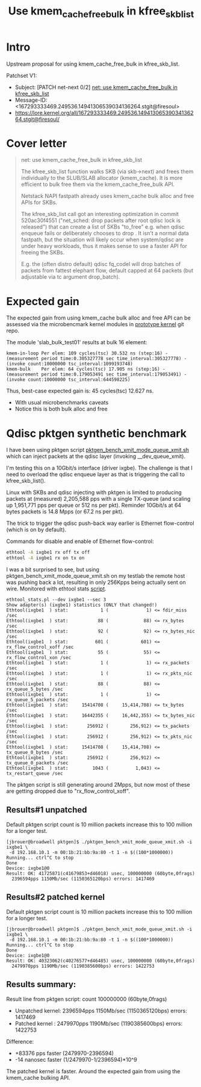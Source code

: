 # -*- fill-column: 76; -*-
#+Title: Use kmem_cache_free_bulk in kfree_skb_list
#+Options: ^:nil

* Intro

Upstream proposal for using kmem_cache_free_bulk in kfree_skb_list.

Patchset V1:
 - Subject: [PATCH net-next 0/2] [[https://lore.kernel.org/all/167293333469.249536.14941306539034136264.stgit@firesoul/#r][net: use kmem_cache_free_bulk in kfree_skb_list]]
 - Message-ID: <167293333469.249536.14941306539034136264.stgit@firesoul>
 - https://lore.kernel.org/all/167293333469.249536.14941306539034136264.stgit@firesoul/

* Cover letter

#+begin_quote
net: use kmem_cache_free_bulk in kfree_skb_list

The kfree_skb_list function walks SKB (via skb->next) and frees them
individually to the SLUB/SLAB allocator (kmem_cache). It is more
efficient to bulk free them via the kmem_cache_free_bulk API.

Netstack NAPI fastpath already uses kmem_cache bulk alloc and free
APIs for SKBs.

The kfree_skb_list call got an interesting optimization in commit
520ac30f4551 ("net_sched: drop packets after root qdisc lock is
released") that can create a list of SKBs "to_free" e.g. when qdisc
enqueue fails or deliberately chooses to drop . It isn't a normal data
fastpath, but the situation will likely occur when system/qdisc are
under heavy workloads, thus it makes sense to use a faster API for
freeing the SKBs.

E.g. the (often distro default) qdisc fq_codel will drop batches of
packets from fattest elephant flow, default capped at 64 packets (but
adjustable via tc argument drop_batch).
#+end_quote

* Expected gain

The expected gain from using kmem_cache bulk alloc and free API can be
assessed via the microbencmark kernel modules in [[https://github.com/netoptimizer/prototype-kernel/tree/master/kernel/mm][prototype kernel]] git repo.

The module 'slab_bulk_test01' results at bulk 16 element:
#+begin_example
kmem-in-loop Per elem: 109 cycles(tsc) 30.532 ns (step:16) - (measurement period time:0.305327778 sec time_interval:305327778) - (invoke count:10000000 tsc_interval:1099193748)
kmem-bulk    Per elem: 64 cycles(tsc) 17.905 ns (step:16) - (measurement period time:0.179053491 sec time_interval:179053491) - (invoke count:10000000 tsc_interval:644598225)
#+end_example

Thus, best-case expected gain is: 45 cycles(tsc) 12.627 ns.
 - With usual microbenchmarks caveats
 - Notice this is both bulk alloc and free

* Qdisc pktgen synthetic benchmark

I have been using pktgen script [[https://github.com/torvalds/linux/blob/master/samples/pktgen/pktgen_bench_xmit_mode_queue_xmit.sh][pktgen_bench_xmit_mode_queue_xmit.sh]]
which can inject packets at the qdisc layer (invoking __dev_queue_xmit).

I'm testing this on a 10Gbit/s interface (driver ixgbe). The challenge is
that I need to overload the qdisc enqueue layer as that is triggering the
call to kfree_skb_list().

Linux with SKBs and qdisc injecting with pktgen is limited to producing
packets at (measured) 2,205,588 pps with a single TX-queue (and scaling up
1,951,771 pps per queue or 512 ns per pkt). Reminder 10Gbit/s at 64 bytes
packets is 14.8 Mpps (or 67.2 ns per pkt).

The trick to trigger the qdisc push-back way earlier is Ethernet
flow-control (which is on by default).

Commands for disable and enable of Ethernet flow-control:
#+begin_src sh
 ethtool -A ixgbe1 rx off tx off
 ethtool -A ixgbe1 rx on tx on
#+end_src

I was a bit surprised to see, but using pktgen_bench_xmit_mode_queue_xmit.sh
on my testlab the remote host was pushing back a lot, resulting in only
256Kpps being actually sent on wire. Monitored with ethtool stats [[https://github.com/netoptimizer/network-testing/blob/master/bin/ethtool_stats.pl][script]].

#+begin_example
ethtool_stats.pl --dev ixgbe1 --sec 3
Show adapter(s) (ixgbe1) statistics (ONLY that changed!)
Ethtool(ixgbe1  ) stat:            1 (              1) <= fdir_miss /sec
Ethtool(ixgbe1  ) stat:           88 (             88) <= rx_bytes /sec
Ethtool(ixgbe1  ) stat:           92 (             92) <= rx_bytes_nic /sec
Ethtool(ixgbe1  ) stat:          601 (            601) <= rx_flow_control_xoff /sec
Ethtool(ixgbe1  ) stat:           55 (             55) <= rx_flow_control_xon /sec
Ethtool(ixgbe1  ) stat:            1 (              1) <= rx_packets /sec
Ethtool(ixgbe1  ) stat:            1 (              1) <= rx_pkts_nic /sec
Ethtool(ixgbe1  ) stat:           88 (             88) <= rx_queue_5_bytes /sec
Ethtool(ixgbe1  ) stat:            1 (              1) <= rx_queue_5_packets /sec
Ethtool(ixgbe1  ) stat:     15414708 (     15,414,708) <= tx_bytes /sec
Ethtool(ixgbe1  ) stat:     16442355 (     16,442,355) <= tx_bytes_nic /sec
Ethtool(ixgbe1  ) stat:       256912 (        256,912) <= tx_packets /sec
Ethtool(ixgbe1  ) stat:       256912 (        256,912) <= tx_pkts_nic /sec
Ethtool(ixgbe1  ) stat:     15414708 (     15,414,708) <= tx_queue_0_bytes /sec
Ethtool(ixgbe1  ) stat:       256912 (        256,912) <= tx_queue_0_packets /sec
Ethtool(ixgbe1  ) stat:         1043 (          1,043) <= tx_restart_queue /sec
#+end_example

The pktgen script is still generating around 2Mpps, but now most of these
are getting dropped due to "rx_flow_control_xoff".

** Results#1 unpatched

Default pktgen script count is 10 million packets increase this to 100
million for a longer test.

#+begin_example
[jbrouer@broadwell pktgen]$ ./pktgen_bench_xmit_mode_queue_xmit.sh -i ixgbe1 \
 -d 192.168.10.1 -m 00:1b:21:bb:9a:80 -t 1 -n $((100*1000000))
Running... ctrl^C to stop
Done
Device: ixgbe1@0
Result: OK: 41725871(c41679853+d46018) usec, 100000000 (60byte,0frags)
  2396594pps 1150Mb/sec (1150365120bps) errors: 1417469
#+end_example

** Results#2 patched kernel

Default pktgen script count is 10 million packets increase this to 100
million for a longer test.

#+begin_example
[jbrouer@broadwell pktgen]$ ./pktgen_bench_xmit_mode_queue_xmit.sh -i ixgbe1 \
 -d 192.168.10.1 -m 00:1b:21:bb:9a:80 -t 1 -n $((100*1000000))
Running... ctrl^C to stop
Done
Device: ixgbe1@0
Result: OK: 40323062(c40276577+d46485) usec, 100000000 (60byte,0frags)
  2479970pps 1190Mb/sec (1190385600bps) errors: 1422753
#+end_example

** Results summary:

Result line from pktgen script: count 100000000 (60byte,0frags)
 - Unpatched kernel: 2396594pps 1150Mb/sec (1150365120bps) errors: 1417469
 - Patched kernel  : 2479970pps 1190Mb/sec (1190385600bps) errors: 1422753

Difference:
 * +83376 pps faster (2479970-2396594)
 * -14 nanosec faster (1/2479970-1/2396594)*10^9

The patched kernel is faster. Around the expected gain from using the
kmem_cache bulking API.
